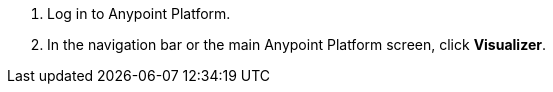 . Log in to Anypoint Platform.
. In the navigation bar or the main Anypoint Platform screen, click *Visualizer*.
